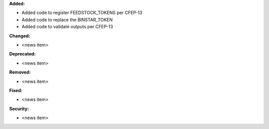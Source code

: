 **Added:**

* Added code to register FEEDSTOCK_TOKENS per CFEP-13
* Added code to replace the BINSTAR_TOKEN
* Added code to validate outputs per CFEP-13

**Changed:**

* <news item>

**Deprecated:**

* <news item>

**Removed:**

* <news item>

**Fixed:**

* <news item>

**Security:**

* <news item>
